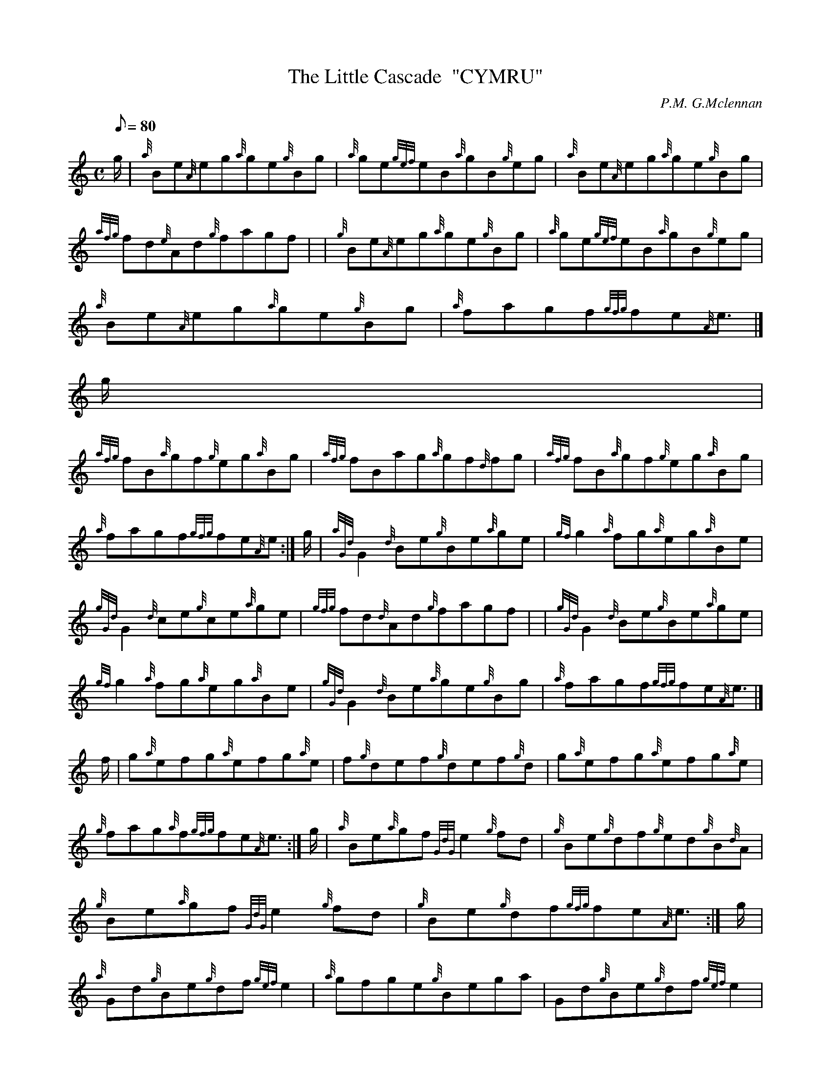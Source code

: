 X:1
T:The Little Cascade  "CYMRU"
M:C
L:1/8
Q:80
C:P.M. G.Mclennan
S:Reel
K:HP
g/2 | \
{a}Be{A}eg{a}ge{g}Bg | \
{a}ge{gef}eB{a}gB{g}eg | \
{a}Be{A}eg{a}ge{g}Bg |
{afg}fd{e}Ad{g}fagf | | \
{g}Be{A}eg{a}ge{g}Bg | \
{a}ge{gef}eB{a}gB{g}eg |
{a}Be{A}eg{a}ge{g}Bg | \
{a}fagf{gfg}fe{A}e3/2|]
g/2 |
{afg}fB{a}gf{g}eg{a}Bg | \
{afg}fBag{a}gf{d}fg | \
{afg}fB{a}gf{g}eg{a}Bg |
{a}fagf{gfg}fe{A}e :| \
g/2 | \
{aGd}G2{d}Be{g}Be{a}ge | \
{gf}g2{a}fg{a}eg{a}Be |
{gGd}G2{d}ce{g}ce{a}ge | \
{gfg}fd{d}Ad{g}fagf | | \
{gGd}G2{d}Be{g}Be{a}ge |
{gf}g2{a}fg{a}eg{a}Be | \
{gGd}G2{d}Be{a}ge{g}Bg | \
{a}fagf{gfg}fe{A}e3/2|]
f/2 | \
g{a}efg{a}efg{a}e | \
f{g}def{g}def{g}d | \
g{a}efg{a}efg{a}e |
{g}fag{a}f{gfg}fe{A}e3/2 :| \
g/2 | \
{a}Be{a}gf{GdG}e2{g}fd | \
{g}Be{g}df{g}ed{g}B{d}A |
{g}Be{a}gf{GdG}e2{g}fd | \
{g}Be{g}df{gfg}fe{A}e3/2 :| \
g/2 |
{a}Gd{g}Be{g}df{gef}e2 | \
{a}gfge{g}Bega | \
Gd{g}Be{g}df{gef}e2 |
{g}Be{g}df{gfg}fe{A}eg | | \
{a}Gd{g}Be{g}df{gef}e2 | \
{a}gfge{g}Bega |
{g}{a}gfge{g}fd{g}ed | \
{g}Be{g}df{gfg}fe{A}e3/2|]
